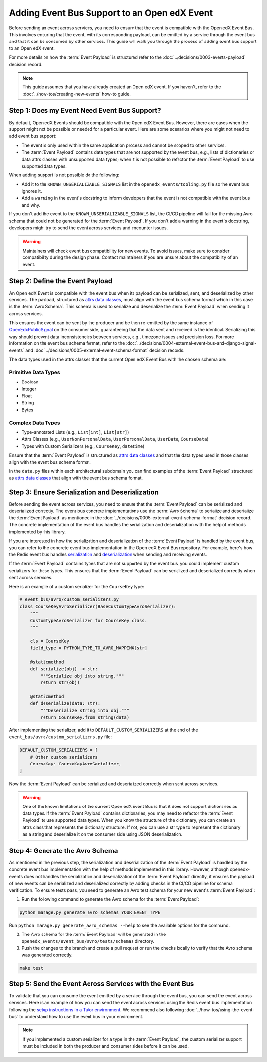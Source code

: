 Adding Event Bus Support to an Open edX Event
=============================================

Before sending an event across services, you need to ensure that the event is compatible with the Open edX Event Bus. This involves ensuring that the event, with its corresponding payload, can be emitted by a service through the event bus and that it can be consumed by other services. This guide will walk you through the process of adding event bus support to an Open edX event.

For more details on how the :term:`Event Payload` is structured refer to the :doc:`../decisions/0003-events-payload` decision record.

.. note::
    This guide assumes that you have already created an Open edX event. If you haven't, refer to the :doc:`../how-tos/creating-new-events` how-to guide.

Step 1: Does my Event Need Event Bus Support?
----------------------------------------------

By default, Open edX Events should be compatible with the Open edX Event Bus. However, there are cases when the support might not be possible or needed for a particular event. Here are some scenarios where you might not need to add event bus support:

- The event is only used within the same application process and cannot be scoped to other services.
- The :term:`Event Payload` contains data types that are not supported by the event bus, e.g., lists of dictionaries or data attrs classes with unsupported data types; when it is not possible to refactor the :term:`Event Payload` to use supported data types.

When adding support is not possible do the following:

- Add it to the ``KNOWN_UNSERIALIZABLE_SIGNALS`` list in the ``openedx_events/tooling.py`` file so the event bus ignores it.
- Add a ``warning`` in the event's docstring to inform developers that the event is not compatible with the event bus and why.

If you don't add the event to the ``KNOWN_UNSERIALIZABLE_SIGNALS`` list, the CI/CD pipeline will fail for the missing Avro schema that could not be generated for the :term:`Event Payload`. If you don't add a warning in the event's docstring, developers might try to send the event across services and encounter issues.

.. warning:: Maintainers will check event bus compatibility for new events. To avoid issues, make sure to consider compatibility during the design phase. Contact maintainers if you are unsure about the compatibility of an event.

Step 2: Define the Event Payload
--------------------------------

An Open edX Event is compatible with the event bus when its payload can be serialized, sent, and deserialized by other services. The payload, structured as `attrs data classes`_, must align with the event bus schema format which in this case is the :term:`Avro Schema`. This schema is used to serialize and deserialize the :term:`Event Payload` when sending it across services.

This ensures the event can be sent by the producer and be then re-emitted by the same instance of `OpenEdxPublicSignal`_ on the consumer side, guaranteeing that the data sent and received is the identical. Serializing this way should prevent data inconsistencies between services, e.g., timezone issues and precision loss. For more information on the event bus schema format, refer to the :doc:`../decisions/0004-external-event-bus-and-django-signal-events` and :doc:`../decisions/0005-external-event-schema-format` decision records.

The data types used in the attrs classes that the current Open edX Event Bus with the chosen schema are:

Primitive Data Types
~~~~~~~~~~~~~~~~~~~~

- Boolean
- Integer
- Float
- String
- Bytes

Complex Data Types
~~~~~~~~~~~~~~~~~~

- Type-annotated Lists (e.g., ``List[int]``, ``List[str]``)
- Attrs Classes (e.g., ``UserNonPersonalData``, ``UserPersonalData``, ``UserData``, ``CourseData``)
- Types with Custom Serializers (e.g., ``CourseKey``, ``datetime``)

Ensure that the :term:`Event Payload` is structured as `attrs data classes`_ and that the data types used in those classes align with the event bus schema format.

In the ``data.py`` files within each architectural subdomain you can find examples of the :term:`Event Payload` structured as `attrs data classes`_ that align with the event bus schema format.

Step 3: Ensure Serialization and Deserialization
------------------------------------------------

Before sending the event across services, you need to ensure that the :term:`Event Payload` can be serialized and deserialized correctly. The event bus concrete implementations use the :term:`Avro Schema` to serialize and deserialize the :term:`Event Payload` as mentioned in the :doc:`../decisions/0005-external-event-schema-format` decision record. The concrete implementation of the event bus handles the serialization and deserialization with the help of methods implemented by this library.

If you are interested in how the serialization and deserialization of the :term:`Event Payload` is handled by the event bus, you can refer to the concrete event bus implementation in the Open edX Event Bus repository. For example, here's how the Redis event bus handles `serialization`_ and `deserialization`_ when sending and receiving events.

If the :term:`Event Payload` contains types that are not supported by the event bus, you could implement custom serializers for these types. This ensures that the :term:`Event Payload` can be serialized and deserialized correctly when sent across services.

Here is an example of a custom serializer for the ``CourseKey`` type:

.. code-block:: python

    # event_bus/avro/custom_serializers.py
    class CourseKeyAvroSerializer(BaseCustomTypeAvroSerializer):
        """
        CustomTypeAvroSerializer for CourseKey class.
        """

        cls = CourseKey
        field_type = PYTHON_TYPE_TO_AVRO_MAPPING[str]

        @staticmethod
        def serialize(obj) -> str:
            """Serialize obj into string."""
            return str(obj)

        @staticmethod
        def deserialize(data: str):
            """Deserialize string into obj."""
            return CourseKey.from_string(data)


After implementing the serializer, add it to ``DEFAULT_CUSTOM_SERIALIZERS`` at the end of the ``event_bus/avro/custom_serializers.py`` file:

.. code-block:: python

    DEFAULT_CUSTOM_SERIALIZERS = [
        # Other custom serializers
        CourseKey: CourseKeyAvroSerializer,
    ]

Now the :term:`Event Payload` can be serialized and deserialized correctly when sent across services.

.. warning::
    One of the known limitations of the current Open edX Event Bus is that it does not support dictionaries as data types. If the :term:`Event Payload` contains dictionaries, you may need to refactor the :term:`Event Payload` to use supported data types. When you know the structure of the dictionary, you can create an attrs class that represents the dictionary structure. If not, you can use a str type to represent the dictionary as a string and deserialize it on the consumer side using JSON deserialization.

Step 4: Generate the Avro Schema
--------------------------------

As mentioned in the previous step, the serialization and deserialization of the :term:`Event Payload` is handled by the concrete event bus implementation with the help of methods implemented in this library. However, although openedx-events does not handles the serialization and deserialization of the :term:`Event Payload` directly, it ensures the payload of new events can be serialized and deserialized correctly by adding checks in the CI/CD pipeline for schema verification. To ensure tests pass, you need to generate an Avro test schema for your new event's :term:`Event Payload`:

1. Run the following command to generate the Avro schema for the :term:`Event Payload`:

.. code-block:: bash

    python manage.py generate_avro_schemas YOUR_EVENT_TYPE

Run ``python manage.py generate_avro_schemas --help`` to see the available options for the command.

2. The Avro schema for the :term:`Event Payload` will be generated in the ``openedx_events/event_bus/avro/tests/schemas`` directory.
3. Push the changes to the branch and create a pull request or run the checks locally to verify that the Avro schema was generated correctly.

.. code-block:: bash

    make test

Step 5: Send the Event Across Services with the Event Bus
---------------------------------------------------------

To validate that you can consume the event emitted by a service through the event bus, you can send the event across services. Here is an example of how you can send the event across services using the Redis event bus implementation following the `setup instructions in a Tutor environment`_. We recommend also following :doc:`../how-tos/using-the-event-bus` to understand how to use the event bus in your environment.

.. note:: If you implemented a custom serializer for a type in the :term:`Event Payload`, the custom serializer support must be included in both the producer and consumer sides before it can be used.

.. _Avro: https://avro.apache.org/
.. _OpenEdxPublicSignal: https://github.com/openedx/openedx-events/blob/main/openedx_events/tooling.py#L37
.. _attrs data classes: https://www.attrs.org/en/stable/overview.html
.. _serialize_event_data_to_bytes: https://github.com/openedx/openedx-events/blob/main/openedx_events/event_bus/avro/serializer.py#L82-L98
.. _deserialize_bytes_to_event_data: https://github.com/openedx/openedx-events/blob/main/openedx_events/event_bus/avro/deserializer.py#L86-L98
.. _setup instructions in a Tutor environment: https://github.com/openedx/event-bus-redis/blob/main/docs/tutor_installation.rst
.. _serialization: https://github.com/openedx/event-bus-redis/blob/main/edx_event_bus_redis/internal/producer.py#L128-L137
.. _deserialization: https://github.com/openedx/event-bus-redis/blob/main/edx_event_bus_redis/internal/consumer.py#L276-L289
